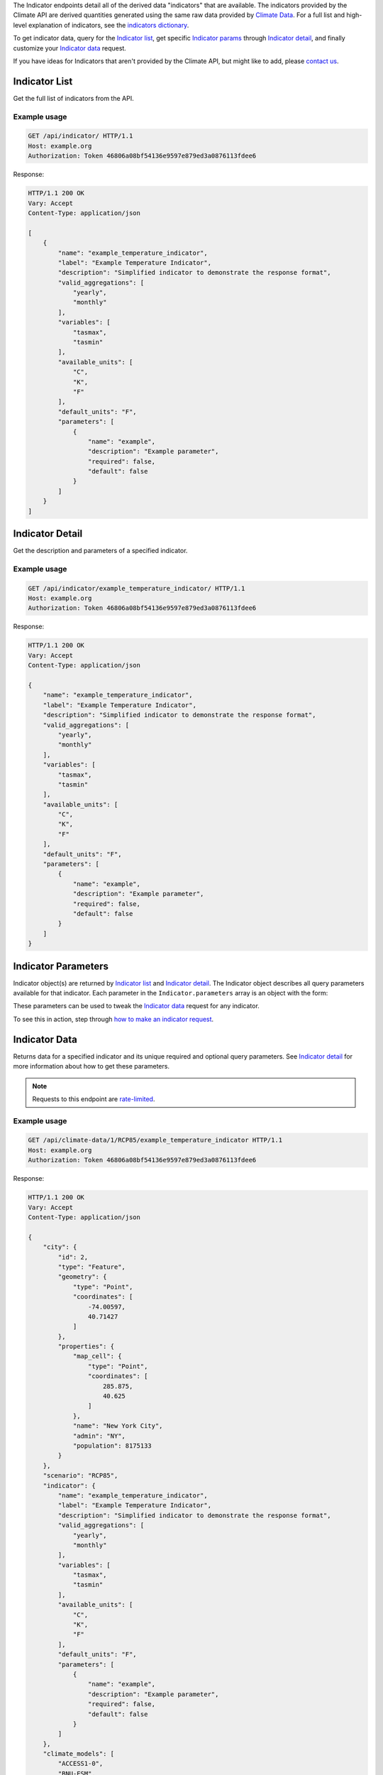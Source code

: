 
The Indicator endpoints detail all of the derived data "indicators" that are available. The indicators provided by the Climate API are derived quantities generated using the same raw data provided by `Climate Data`_. For a full list and high-level explanation of indicators, see the `indicators dictionary`_.

To get indicator data, query for the `Indicator list`_, get specific `Indicator params`_ through `Indicator detail`_, and finally customize your `Indicator data`_ request.

If you have ideas for Indicators that aren't provided by the Climate API, but might like to add, please `contact us`_.

Indicator List
______________

Get the full list of indicators from the API.

.. openapi:: /openapi/climate_api.yml
    :paths:
        /api/indicator/

Example usage
`````````````

.. code-block:: http

    GET /api/indicator/ HTTP/1.1
    Host: example.org
    Authorization: Token 46806a08bf54136e9597e879ed3a0876113fdee6

Response:

.. code-block:: http

    HTTP/1.1 200 OK
    Vary: Accept
    Content-Type: application/json

    [
        {
            "name": "example_temperature_indicator",
            "label": "Example Temperature Indicator",
            "description": "Simplified indicator to demonstrate the response format",
            "valid_aggregations": [
                "yearly",
                "monthly"
            ],
            "variables": [
                "tasmax",
                "tasmin"
            ],
            "available_units": [
                "C",
                "K",
                "F"
            ],
            "default_units": "F",
            "parameters": [
                {
                    "name": "example",
                    "description": "Example parameter",
                    "required": false,
                    "default": false
                }
            ]
        }
    ]

Indicator Detail
________________

Get the description and parameters of a specified indicator.

.. openapi:: /openapi/climate_api.yml
    :paths:
        /api/indicator/{indicator_name}/

Example usage
`````````````

.. code-block:: http

    GET /api/indicator/example_temperature_indicator/ HTTP/1.1
    Host: example.org
    Authorization: Token 46806a08bf54136e9597e879ed3a0876113fdee6

Response:

.. code-block:: http

    HTTP/1.1 200 OK
    Vary: Accept
    Content-Type: application/json

    {
        "name": "example_temperature_indicator",
        "label": "Example Temperature Indicator",
        "description": "Simplified indicator to demonstrate the response format",
        "valid_aggregations": [
            "yearly",
            "monthly"
        ],
        "variables": [
            "tasmax",
            "tasmin"
        ],
        "available_units": [
            "C",
            "K",
            "F"
        ],
        "default_units": "F",
        "parameters": [
            {
                "name": "example",
                "description": "Example parameter",
                "required": false,
                "default": false
            }
        ]
    }


Indicator Parameters
_________________________

Indicator object(s) are returned by `Indicator list`_ and `Indicator detail`_. The Indicator object describes all query parameters available for that indicator. Each parameter in the ``Indicator.parameters`` array is an object with the form:

.. json:object:: IndicatorParam

    Definition object for Indicator query parameters

    :property string name: The name of the query parameter
    :property string description: A detailed description of how to use the query parameter for indicator data requests, along with its available values if appropriate
    :property boolean required: If true, this query parameter is required
    :property string default: If the query parameter is not required, the default value used when none is provided

These parameters can be used to tweak the `Indicator data`_ request for any indicator.

To see this in action, step through `how to make an indicator request`_.


Indicator Data
______________

Returns data for a specified indicator and its unique required and optional query parameters. See `Indicator detail`_ for more information about how to get these parameters.

.. note:: Requests to this endpoint are `rate-limited`_.

.. openapi:: /openapi/climate_api.yml
    :paths:
        /api/climate-data/{city}/{scenario}/indicator/{indicator_name}/

Example usage
`````````````

.. code-block:: http

    GET /api/climate-data/1/RCP85/example_temperature_indicator HTTP/1.1
    Host: example.org
    Authorization: Token 46806a08bf54136e9597e879ed3a0876113fdee6

Response:

.. code-block:: http

    HTTP/1.1 200 OK
    Vary: Accept
    Content-Type: application/json

    {
        "city": {
            "id": 2,
            "type": "Feature",
            "geometry": {
                "type": "Point",
                "coordinates": [
                    -74.00597,
                    40.71427
                ]
            },
            "properties": {
                "map_cell": {
                    "type": "Point",
                    "coordinates": [
                        285.875,
                        40.625
                    ]
                },
                "name": "New York City",
                "admin": "NY",
                "population": 8175133
            }
        },
        "scenario": "RCP85",
        "indicator": {
            "name": "example_temperature_indicator",
            "label": "Example Temperature Indicator",
            "description": "Simplified indicator to demonstrate the response format",
            "valid_aggregations": [
                "yearly",
                "monthly"
            ],
            "variables": [
                "tasmax",
                "tasmin"
            ],
            "available_units": [
                "C",
                "K",
                "F"
            ],
            "default_units": "F",
            "parameters": [
                {
                    "name": "example",
                    "description": "Example parameter",
                    "required": false,
                    "default": false
                }
            ]
        },
        "climate_models": [
            "ACCESS1-0",
            "BNU-ESM",
        ],
        "time_aggregation": "yearly",
        "units": "F",
        "data": {
            "2050": {
                "max": 102.70332763671914,
                "avg": 97.22591587611635,
                "min": 92.67451293945382
            }
        }
    }


.. _`contact us`: climate@azavea.com
.. _`Climate Data`: api_reference.html#climate-data
.. _`Indicator list`: api_reference.html#indicator-list
.. _`Indicator detail`: api_reference.html#indicator-detail
.. _`Indicator data`: api_reference.html#indicator-data
.. _`IndicatorParam`: api_reference.html#indicator-data-parameters
.. _`Indicator params`: api_reference.html#indicator-data-parameters
.. _`rate-limited`: overview.html#rate-limiting
.. _`how to make an indicator request`: overview.html#how-to-make-an-indicator-request
.. _`indicators dictionary`: indicators.html
